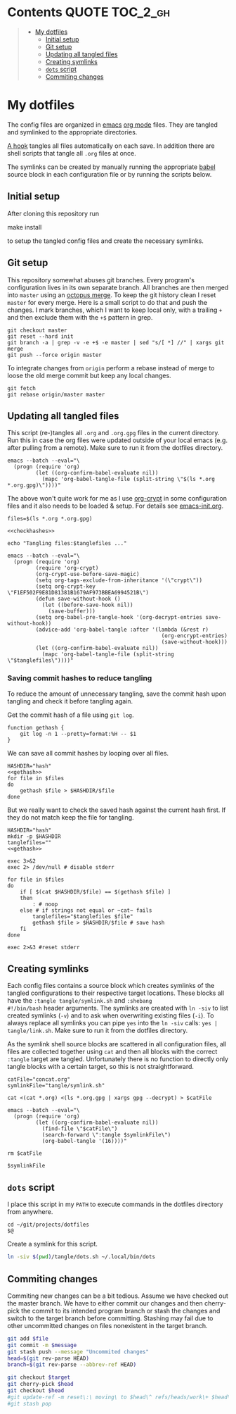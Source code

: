 #+PROPERTY: header-args:shell :noweb yes :tangle-mode (identity #o555)
* Contents :QUOTE:TOC_2_gh:
#+BEGIN_QUOTE
- [[#my-dotfiles][My dotfiles]]
  - [[#initial-setup][Initial setup]]
  - [[#git-setup][Git setup]]
  - [[#updating-all-tangled-files][Updating all tangled files]]
  - [[#creating-symlinks][Creating symlinks]]
  - [[#dots-script][=dots= script]]
  - [[#commiting-changes][Commiting changes]]
#+END_QUOTE

* My dotfiles
The config files are organized in [[https://www.gnu.org/software/emacs/][emacs]] [[https://orgmode.org/][org mode]] files. They are tangled
and symlinked to the appropriate directories.

[[file:emacs-init.org::tangle-hook][A hook]] tangles all files automatically on each save. In addition there
are shell scripts that tangle all =.org= files at once.

The symlinks can be created by manually running the appropriate [[https://orgmode.org/worg/org-contrib/babel/][babel]]
source block in each configuration file or by running the scripts
below.

** Initial setup
After cloning this repository run

#+begin_example shell
make install
#+end_example

to setup the tangled config files and create the necessary symlinks.

** Git setup
This repository somewhat abuses git branches. Every program's
configuration lives in its own separate branch. All branches are then
merged into =master= using an [[https://git-scm.com/docs/merge-strategies#Documentation/merge-strategies.txt-octopus][octopus merge]]. To keep the git history
clean I reset =master= for every merge. Here is a small script to do
that and push the changes. I mark branches, which I want to keep local
only, with a trailing =+= and then exclude them with the ~+$~ pattern
in grep.

#+begin_src shell :shebang "#!/bin/bash" :tangle tangle/merge.sh
git checkout master
git reset --hard init
git branch -a | grep -v -e +$ -e master | sed "s/[ *] //" | xargs git merge
git push --force origin master
#+end_src

To integrate changes from =origin= perform a rebase instead of merge
to loose the old merge commit but keep any local changes.

#+begin_src shell :shebang "#!/bin/bash" :tangle tangle/pull.sh
git fetch
git rebase origin/master master
#+end_src

** Updating all tangled files
This script (re-)tangles all =.org= and =.org.gpg= files in the
current directory. Run this in case the org files were updated outside
of your local emacs (e.g. after pulling from a remote). Make sure to
run it from the dotfiles directory.

#+begin_src shell :shebang "#!/bin/bash" :tangle no
emacs --batch --eval="\
  (progn (require 'org)
         (let ((org-confirm-babel-evaluate nil))
           (mapc 'org-babel-tangle-file (split-string \"$(ls *.org *.org.gpg)\"))))"
#+end_src

The above won't quite work for me as I use [[https://orgmode.org/worg/org-tutorials/encrypting-files.html#org697961a][org-crypt]] in some
configuration files and it also needs to be loaded & setup. For
details see [[file:emacs-init.org::org-crypt-tangle-setup][emacs-init.org]].

#+begin_src shell :shebang "#!/bin/bash" :tangle tangle/tangle.sh
files=$(ls *.org *.org.gpg)

<<checkhashes>>

echo "Tangling files:$tanglefiles ..."

emacs --batch --eval="\
  (progn (require 'org)
         (require 'org-crypt)
         (org-crypt-use-before-save-magic)
         (setq org-tags-exclude-from-inheritance '(\"crypt\"))
         (setq org-crypt-key \"F1EF502F9E81D81381B1679AF973BBEA6994521B\")
         (defun save-without-hook ()
           (let ((before-save-hook nil))
             (save-buffer)))
         (setq org-babel-pre-tangle-hook '(org-decrypt-entries save-without-hook))
         (advice-add 'org-babel-tangle :after '(lambda (&rest r)
                                                 (org-encrypt-entries)
                                                 (save-without-hook)))
         (let ((org-confirm-babel-evaluate nil))
           (mapc 'org-babel-tangle-file (split-string \"$tanglefiles\"))))"
#+end_src

*** Saving commit hashes to reduce tangling
To reduce the amount of unnecessary tangling, save the commit hash
upon tangling and check it before tangling again.

Get the commit hash of a file using ~git log~.

#+NAME: gethash
#+begin_src shell
function gethash {
    git log -n 1 --pretty=format:%H -- $1
}
#+end_src

We can save all commit hashes by looping over all files.

#+NAME: savehashes
#+begin_src shell
HASHDIR="hash"
<<gethash>>
for file in $files
do
    gethash $file > $HASHDIR/$file
done
#+end_src

But we really want to check the saved hash against the current hash
first. If they do not match keep the file for tangling.

#+NAME: checkhashes
#+begin_src shell
HASHDIR="hash"
mkdir -p $HASHDIR
tanglefiles=""
<<gethash>>

exec 3>&2
exec 2> /dev/null # disable stderr

for file in $files
do
    if [ $(cat $HASHDIR/$file) == $(gethash $file) ]
    then
        : # noop
    else # if strings not equal or ~cat~ fails
        tanglefiles="$tanglefiles $file"
        gethash $file > $HASHDIR/$file # save hash
    fi
done

exec 2>&3 #reset stderr
#+end_src

** Creating symlinks
Each config files contains a source block which creates symlinks of
the tangled configurations to their respective target locations. These
blocks all have the ~:tangle tangle/symlink.sh~ and ~:shebang
#!/bin/bash~ header arguments. The symlinks are created with ~ln -siv~
to list created symlinks (~-v~) and to ask when overwriting existing
files (~-i~). To always replace all symlinks you can pipe ~yes~ into
the ~ln -siv~ calls: ~yes | tangle/link.sh~. Make sure to run it from
the dotfiles directory.

As the symlink shell source blocks are scattered in all configuration
files, all files are collected together using ~cat~ and then all blocks
with the correct ~:tangle~ target are tangled. Unfortunately there is
no function to directly only tangle blocks with a certain target, so
this is not straightforward.
#+begin_src shell :shebang "#!/bin/bash" :tangle tangle/link.sh
catFile="concat.org"
symlinkFile="tangle/symlink.sh"

cat <(cat *.org) <(ls *.org.gpg | xargs gpg --decrypt) > $catFile

emacs --batch --eval="\
  (progn (require 'org)
         (let ((org-confirm-babel-evaluate nil))
           (find-file \"$catFile\")
           (search-forward \":tangle $symlinkFile\")
           (org-babel-tangle '(16))))"

rm $catFile

$symlinkFile
#+end_src

** =dots= script
I place this script in my =PATH= to execute commands in the dotfiles
directory from anywhere.

#+begin_src shell :shebang "#!/bin/bash" :tangle tangle/dots.sh
cd ~/git/projects/dotfiles
$@
#+end_src

Create a symlink for this script.

#+BEGIN_SRC sh :tangle tangle/symlink.sh :results silent :shebang "#!/bin/bash"
ln -siv $(pwd)/tangle/dots.sh ~/.local/bin/dots
#+END_SRC

** Commiting changes
Commiting new changes can be a bit tedious. Assume we have checked out the master branch. We have to either commit our changes and then cherry-pick the commit to its intended program branch or stash the changes and switch to the target branch before committing. Stashing may fail due to other uncommitted changes on files nonexistent in the target branch.

#+begin_src sh
git add $file
git commit -m $message
git stash push --message "Uncommited changes"
head=$(git rev-parse HEAD)
branch=$(git rev-parse --abbrev-ref HEAD)

git checkout $target
git cherry-pick $head
git checkout $head
#git update-ref -m reset\:\ moving\ to $head\^ refs/heads/work\+ $head\^ $head
#git stash pop
#+end_src
